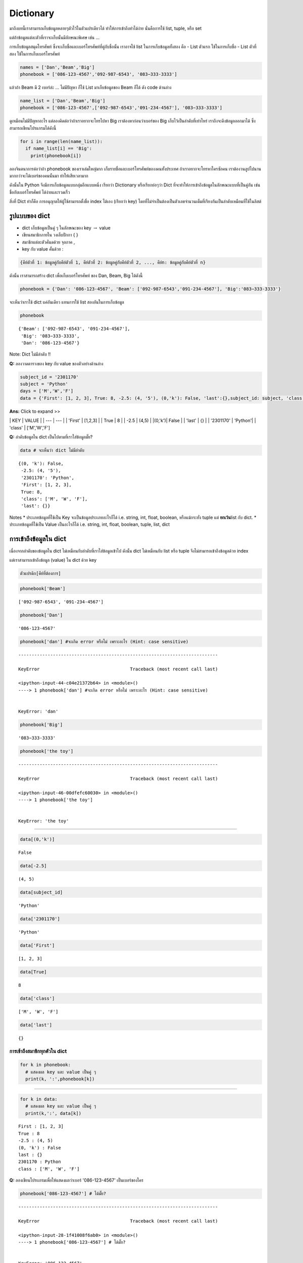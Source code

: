 .. _dict:

Dictionary
==========

มาถึงบทนี้เราสามารถเก็บข้อมูลหลายๆตัวไว้ในตัวแปรเดียวได้
ทำให้การเข้าถึงทำได้ง่าย นั่นคือการใช้ list, tuple, หรือ set

แต่ถ้าข้อมูลแต่ละตัวที่เราจะเก็บนั้นมีลักษณะพิเศษ เช่น ...

การเก็บข้อมูลสมุดโทรศัพท์
ซึ่งจะเก็บชื่อและเบอร์โทรศัพท์ที่คู่กับชื่อนั้น เราอาจใช้ list
ในการเก็บข้อมูลทั้งสอง คือ - List ตัวแรก ใช้ในการเก็บชื่อ - List
ตัวที่สอง ใช้ในการเก็บเบอร์โทรศัพท์

.. code:: 

    names = ['Dan','Beam','Big']
    phonebook = ['086-123-4567','092-987-6543', '083−333-3333']

แล้วถ้า Beam มี 2 เบอร์ล่ะ ... ไม่มีปัญหา ก็ใช้ List มาเก็บข้อมูลของ
Beam ก็ได้ ดัง code ด้านล่าง

.. code:: 

    name_list = ['Dan','Beam','Big']
    phonebook = ['086-123-4567',['092-987-6543','091-234-4567'], '083−333-3333']

ดูเหมือนไม่มีปัญหาอะไร แต่ลองคิดต่อว่าถ้าเราอยากจะโทรไปหา Big
เราต้องหาก่อนว่าเบอร์ของ Big เก็บไว้เป็นลำดับที่เท่าไหร่
เราถึงจะดึงข้อมูลออกมาได้ ซึ่งสามารถเขียนโปรแกรมได้ดังนี้

.. code:: 

    for i in range(len(name_list)):
      if name_list[i] == 'Big':
        print(phonebook[i])

ลองจินตนาการต่อว่าถ้า phonebook ของเราเล่มใหญ่มาก
เก็บรายชื่อและเบอร์โทรศัพท์ของงคนทั้งประเทศ ถ้าเราอยากจะโทรหาใครซักคน
เราต้องวนลูปไปนานมากกว่าจะได้เบอร์ของคนนั้นมา ทำให้เสียเวลามาก

ดังนั้นใน Python จึงมีการเก็บข้อมูลแบบกลุ่มอีกแบบหนึ่ง เรียกว่า
Dictionary หรือเรียกย่อๆว่า Dict
ที่จะทำให้การเข้าถึงข้อมูลในลักษณะแบบที่เป็นคู่กัน เช่น
ชื่อกับเบอร์โทรศัพท์ ได้ง่ายและรวดเร็ว

สิ่งที่ Dict ทำก็คือ การอนุญาตให้ผู้ใช้สามารถตั้งชื่อ index ได้เอง
(เรียกว่า key)
โดยที่ไม่จำเป็นต้องเป็นตัวเลขจำนวนเต็มที่เรียงกันเป็นลำดับเหมือนที่ใช้ในลิสต์

รูปแบบของ dict
--------------

-  dict เก็บข้อมูลเป็นคู่ ๆ ในลักษณะของ key :math:`\rightarrow` value
-  เขียนสมาชิกภายใน วงเล็บปีกกา { }
-  สมาชิกแต่ละตัวคั่นดด้วย จุลภาค ,
-  key กับ value คั้นด้วย :

.. code:: python

    {คีย์ตัวที่ 1: ข้อมูลคู่กับคีย์ตัวที่ 1, คีย์ตัวที่ 2: ข้อมูลคู่กับคีย์ตัวที่ 2, ..., คีย์n: ข้อมูลคู่กับคีย์ตัวที่ n}

ดังนั้น เราสามารถสร้าง dict เพื่อเก็บเบอร์โทรศัพท์ ของ Dan, Beam, Big
ได้ดังนี้

.. code:: 

    phonebook = {'Dan': '086-123-4567', 'Beam': ['092-987-6543','091-234-4567'], 'Big':'083−333-3333'}

จะเห็นว่าเราใช้ dict แค่อันเดียว แทนการใช้ list สองอันในการเก็บข้อมูล

.. code:: 

    phonebook




.. parsed-literal::

    {'Beam': ['092-987-6543', '091-234-4567'],
     'Big': '083−333-3333',
     'Dan': '086-123-4567'}



Note: Dict ไม่มีลำดับ !!

\ **Q:**\  ลองวาดตารางของ key กับ value ของตัวอย่างด้านล่าง

.. code:: 

    subject_id = '2301170'
    subject = 'Python' 
    days = ['M','W','F'] 
    data = {'First': [1, 2, 3], True: 8, -2.5: (4, '5'), (0,'k'): False, 'last':{},subject_id: subject, 'class':days}

**Ans:** Click to expand >>

\| KEY \| VALUE \| \| --- \| --- \| \| 'First' \| [1,2,3] \| \| True \|
8 \| \| -2.5 \| (4,5) \| \|(0,'k')\| False \| \| 'last' \| {} \| \|
'2301170' \| 'Python'\| \| 'class' \| ['M','W','F']

\ **Q:**\  ลำดับข้อมูลใน dict เป็นไปตามที่เราใส่ข้อมูลมั๊ย?

.. code:: 

    data # จะเห็นว่า dict ไม่มีลำดับ




.. parsed-literal::

    {(0, 'k'): False,
     -2.5: (4, '5'),
     '2301170': 'Python',
     'First': [1, 2, 3],
     True: 8,
     'class': ['M', 'W', 'F'],
     'last': {}}



Notes \* ประเภทข้อมูลที่ใช้เป็น Key จะเป็นข้อมูลประเภทอะไรก็ได้ i.e.
string, int, float, boolean, หรือแม้กระทั่ง tuple แต่ \ **ยกเว้น**\ 
list กับ dict. \* ประเภทข้อมูลที่ใช้เป็น Value เป็นอะไรก็ได้ i.e.
string, int, float, boolean, tuple, list, dict

การเข้าถึงข้อมูลใน dict
-----------------------

เนื่องจากลำดับของข้อมูลใน dict ไม่เหมือนกับลำดับที่เราใส่ข้อมูลเข้าไป
ดังนั้น dict ไม่เหมือนกับ list หรือ tuple จึงไม่สามารถเข้าถึงข้อมูลด้วย
index

แต่เราสามารถเข้าถึงข้อมูล (value) ใน dict ด้วย key

.. code:: python

    ตัวแปรดิก[คีย์ที่ต้องการ]

.. code:: 

    phonebook['Beam']




.. parsed-literal::

    ['092-987-6543', '091-234-4567']



.. code:: 

    phonebook['Dan']




.. parsed-literal::

    '086-123-4567'



.. code:: 

    phonebook['dan'] #จะเกิด error หรือไม่ เพราะอะไร (Hint: case sensitive)


::


    ---------------------------------------------------------------------------

    KeyError                                  Traceback (most recent call last)

    <ipython-input-44-c04e21372b64> in <module>()
    ----> 1 phonebook['dan'] #จะเกิด error หรือไม่ เพราะอะไร (Hint: case sensitive)
    

    KeyError: 'dan'


.. code:: 

    phonebook['Big']




.. parsed-literal::

    '083−333-3333'



.. code:: 

    phonebook['the toy']


::


    ---------------------------------------------------------------------------

    KeyError                                  Traceback (most recent call last)

    <ipython-input-46-00dfefc60030> in <module>()
    ----> 1 phonebook['the toy']
    

    KeyError: 'the toy'


--------------

.. code:: 

    data[(0,'k')]




.. parsed-literal::

    False



.. code:: 

    data[-2.5]




.. parsed-literal::

    (4, 5)



.. code:: 

    data[subject_id]




.. parsed-literal::

    'Python'



.. code:: 

    data['2301170']




.. parsed-literal::

    'Python'



.. code:: 

    data['First']




.. parsed-literal::

    [1, 2, 3]



.. code:: 

    data[True]




.. parsed-literal::

    8



.. code:: 

    data['class']




.. parsed-literal::

    ['M', 'W', 'F']



.. code:: 

    data['last']




.. parsed-literal::

    {}



การเข้าถึงสมาชิกทุกตัวใน dict
~~~~~~~~~~~~~~~~~~~~~~~~~~~~~

.. code:: 

    for k in phonebook:
      # แสดงผล key และ value เป็นคู่ ๆ
      print(k, ':',phonebook[k])

--------------

.. code:: 

    for k in data:
      # แสดงผล key และ value เป็นคู่ ๆ
      print(k,':', data[k])


.. parsed-literal::

    First : [1, 2, 3]
    True : 8
    -2.5 : (4, 5)
    (0, 'k') : False
    last : {}
    2301170 : Python
    class : ['M', 'W', 'F']


\ **Q:**\  ลองเขียนโปรเเกรมเพื่อให้แสดงผลว่าเบอร์ '086-123-4567'
เป็นเบอร์ของใคร

.. code:: 

    phonebook['086-123-4567'] # ได้มั๊ย?


::


    ---------------------------------------------------------------------------

    KeyError                                  Traceback (most recent call last)

    <ipython-input-28-1f41008f6ab0> in <module>()
    ----> 1 phonebook['086-123-4567'] # ได้มั๊ย?
    

    KeyError: '086-123-4567'


.. code:: 

    # Code here

การเก็บข้อมูลของ Dict
---------------------

.. code:: 

    data




.. parsed-literal::

    {(0, 'k'): False,
     -2.5: (4, 5),
     '2301170': 'Python',
     'First': [1, 2, 3],
     True: 8,
     'class': ['M', 'W', 'F'],
     'last': {}}





--------------

.. code:: 

    phonebook




.. parsed-literal::

    {'Beam': ['092-987-6543', '091-234-4567'],
     'Big': '083−333-3333',
     'Dan': '086-123-4567'}





การเปลี่ยนแปลงข้อมูลใน dict
---------------------------

-  **เพิ่มข้อมูลใหม่ / การปรับปรุงค่าใน dict**

.. code:: python

    ตัวแปรดิก[คีย์] = ค่า

.. code:: 

    phonebook[('bodyslam',1)] = '121-231-2121'



.. code:: 

    print('Before', phonebook['Dan'])
    phonebook['Dan'] = '085-555-5555'
    print('After',phonebook['Dan'])



Notes

-  dict ไม่สามารถมี key ซ้ำได้
-  สิ่งที่เกิดขึ้นเมื่อเราใส่ข้อมูล (value) ใหม่ลงไปใน dict โดยใช้ key
   ที่มีอยู่แล้ว คือ จะเป็นการเขียน value ทับค่าเดิมทันที

-  **ลบข้อมูล**

.. code:: python

    del ดิก[คีย์]

.. code:: 

    del phonebook['Big']



.. code:: 

    del phonebook['the toy']


::


    ---------------------------------------------------------------------------

    KeyError                                  Traceback (most recent call last)

    <ipython-input-31-a84b90d22ce2> in <module>()
    ----> 1 del phonebook['the toy']
    

    KeyError: 'the toy'


การสร้าง dict
-------------

\ **Q:**\  ลองสร้าง dict ที่มีข้อมูลดังตารางข้างล่าง

+--------------------------+--------------------------+
| KEY                      | VALUE                    |
+==========================+==========================+
| 'model'                  | 'Cooper S'               |
+--------------------------+--------------------------+
| 'year'                   | 2020                     |
+--------------------------+--------------------------+
| 'fuel tank'              | 11.6                     |
+--------------------------+--------------------------+
| 'dimension'              | (152.5,68,55.7)          |
+--------------------------+--------------------------+
| ('contact','Thailand')   | 'callcenter@bmw.co.th'   |
+--------------------------+--------------------------+

วิธีที่ 1: สร้างทีเดียว

.. code:: 

    mini = {'model':'Cooper S','year':2020,'fuel tank':11.6,'dimension':(152.5,68,55.7),('contact','Thailand'):'callcenter@bmw.co.th'}

วิธีที่ 2: สร้างจาก dict เปล่า แล้วค่อยๆเติมของลงไป

.. code:: 

    # สร้าง dict เปล่า มี 2 แบบให้เลือก
    mini = {} 
    # mini = dict()
    
    # เติมของ
    mini['model'] = 'Cooper S'
    mini['year'] = 2020
    mini['fuel tank'] = 11.6
    mini['dimension'] = (152.5,68,55.7)
    mini[('contact','Thailand')] = 'callcenter@bmw.co.th'

P: เขียนโปรแกรมเพื่ออ่านไฟล์ genome.csv แล้วนำมาสร้างเป็น dict
โดยใช้ข้อมูลตัวแรกเป็น Key และข้อมูลตัวที่สองเป็นต้นไปเป็น Value

.. code:: 

    # Download file


ฟังก์ชันที่ควรรู้ของ dict
-------------------------

``update`` การปรับปรุงค่าใน dict ด้วย dict อีกอัน
~~~~~~~~~~~~~~~~~~~~~~~~~~~~~~~~~~~~~~~~~~~~~~~~~

.. code:: python

    ดิกตัวแรก.update(ดิกตัวที่สอง)

.. code:: 

    phonebook_inter = {'Blackpink':(),'Dan':()}

image

``keys`` การเข้าถึงข้อมูลที่เป็นคีย์ทุกตัวใน dict
~~~~~~~~~~~~~~~~~~~~~~~~~~~~~~~~~~~~~~~~~~~~~~~~~

.. code:: python

    ดิก.keys() 

.. code:: 

    phonebook.keys()




.. parsed-literal::

    dict_keys(['Dan', 'Beam', 'Big'])



.. code:: 

    list(phonebook.keys())




.. parsed-literal::

    'Dan'



.. code:: 

    for key in phonebook.keys():
      print(key)


.. parsed-literal::

    Dan
    Beam
    Big


.. code:: 

    for key in phonebook():
      print(key)

--------------

.. code:: 

    data.keys()

.. code:: 

    for key in data.keys():
      print(key)


.. parsed-literal::

    First
    True
    -2.5
    (0, 'k')
    last
    2301170
    class


.. code:: 

    for key in data:
      print(key)


.. parsed-literal::

    First
    True
    -2.5
    (0, 'k')
    last
    2301170
    class


``values`` *การเข้าถึงข้อมูลที่เป็นข้อมูลทุกตัวใน* dict
~~~~~~~~~~~~~~~~~~~~~~~~~~~~~~~~~~~~~~~~~~~~~~~~~~~~~~~

.. code:: python

    ดิก.values() 

.. code:: 

    phonebook.values()

.. code:: 

    list(phonebook.values())

.. code:: 

    for val in phonebook.values():
      print(val)

``items`` *การเข้าถึงข้อมูลที่เป็นคีย์และข้อมูลทุกตัวใน* dict
~~~~~~~~~~~~~~~~~~~~~~~~~~~~~~~~~~~~~~~~~~~~~~~~~~~~~~~~~~~~~

.. code:: python

    ดิก.items() 

.. code:: 

    phonebook.items()




.. parsed-literal::

    dict_items([('Dan', '086-123-4567'), ('Beam', ['092-987-6543', '091-234-4567']), ('Big', '083−333-3333')])



.. code:: 

    list(phonebook.items())

.. code:: 

    for item in phonebook.items():
      print(type(item),item)


.. parsed-literal::

    <class 'tuple'> ('Dan', '086-123-4567')
    <class 'tuple'> ('Beam', ['092-987-6543', '091-234-4567'])
    <class 'tuple'> ('Big', '083−333-3333')


.. code:: 

    for key,val in phonebook.items():
      print(key,'>>>>',val)


.. parsed-literal::

    Dan >>>> 086-123-4567
    Beam >>>> ['092-987-6543', '091-234-4567']
    Big >>>> 083−333-3333


``len`` ฟังก์ชันที่ใช้หาจำนวน items ใน dict
~~~~~~~~~~~~~~~~~~~~~~~~~~~~~~~~~~~~~~~~~~~

.. code:: python

    len(ดิก) 

.. code:: 

    len(phonebook)




.. parsed-literal::

    3



.. code:: 

    len(data)




.. parsed-literal::

    7



.. code:: 

    len(mini)




.. parsed-literal::

    5



​Dict comprehension
-------------------

คือการสร้างดิก โดยใช้ for ในบรรทัดเดียว เช่นเดียวกับ List comprehension

Pointer
-------

.. code:: 

    x = {3:1}
    a = x 
    a[3] = 3
    a[4] = 4
    a[5] = a[4]
    a[4] = 44
    print('a',id(a),a)
    print('x',id(x),x)


.. parsed-literal::

    a 140352267157080 {3: 3, 4: 44, 5: 4}
    x 140352267157080 {3: 3, 4: 44, 5: 4}


การนับ โดยใช้ dict
------------------

\ **Program:**\  การลงคะแนนเสียงประชามติในวันที่ 7
สิงหาคมนั้นมีคําถามให้ตอบ 2 คําถาม แต่ละคําถามมี 2 คําตอบ คือ Yes หรือ
No นอกจากจะนับคะแนน เสียงของแต่ละคําถามแล้ว
นิสิตอยากหาความสัมพันธ์ของการตอบคําถาม ท้ังสองว่า
มีผลลงคะแนนร้อยละเท่าใดท่ี

.. code:: 

    # Generate input file
    for i in range(100):
      ....
    
    # Code here
    counter = {}
    counter = {'y':0, 'n':0}
    # Open file
    for line in ... :
      # แต่ละบรรทัดเป็นคำตอบจาก 1 คน
      ans1,ans2 = line.split(' ')
      



.. parsed-literal::

    Answer y or n: n
    n


\ **Program:**\  จงนับจํานวนของอักขระ A, B, C, ..., Z ในไฟล์ article.txt
ว่ามีอย่างละก่ีตัว

.. code:: 

    # Code here
    txt = input('Enter text: ').upper()
    
    cnt = {}
    
    # initiate each element in cnt to zero.
      
    # count

Dict 2 มิติ
-----------

สมมติว่าเราจะเก็บข้อมูลตารางด้านล่าง

+---------------+----------+---------+-----------------+-----------+
|               | Credit   | Grade   | Class           | Online?   |
+===============+==========+=========+=================+===========+
| **2301170**   | 3        | 'B+'    | ['M','W','F']   | True      |
+---------------+----------+---------+-----------------+-----------+
| **2301172**   | 1        | 'A'     | ['Thu']         | True      |
+---------------+----------+---------+-----------------+-----------+
| **2301180**   | 2        | 'B'     | '-'             | False     |
+---------------+----------+---------+-----------------+-----------+

เราจะเก็บข้อมูลนี้อย่างไร มีข้อดีข้อเสียอย่างไร

.. code:: 

    # แบบที่ 1
    mycourse = {}
    mycourse['2301170'] = [3,'B+',['M','W','F'],True]
    mycourse['2301172'] = [1,'A',['Thu'],True]
    mycourse['2301191'] = [2,'B','-',False]
    
    print(mycourse['2301172'][2])

.. code:: 

    # แบบที่ 2
    mycourse = {}
    mycourse['2301170'] = {'Credit':3,'Grade':'B+','Online?':True,'Class':['M','W','F']}
    mycourse['2301172'] = {'Credit':1,'Grade':'A','Class':['Thu'],'Online?':True}
    mycourse['2301180'] = {}
    mycourse['2301180']['Class'] = '-'
    mycourse['2301180']['Credit'] = 2
    mycourse['2301180']['Online?'] = 2
    mycourse['2301180']['Grade'] = 'B'
    
    print(mycourse['2301172']['Class'])

\ **Program:**\  เขียนโปรแกรมเพื่ออ่านข้อมูลจากไฟล์ table.csv
และเก็บข้อมูลตารางนี้ให้อยู่ในรูปแบบ Dict สองมิติดังตัวอย่างด้านล่าง

บางส่วนจากไฟล์ table.csv

::

    Course,Credit,Grade
    2301170,3,C+
    2301172,2,A
    2301117,4,B+

Dict ที่ต้องการสร้าง

::

    table['2301170']['Credit'] เก็บค่า 3
    table['2301170']['Grade'] เก็บค่า C+
    table['2301172']['Credit'] เก็บค่า 2
    table['2301172']['Grade'] เก็บค่า A

.. code:: 

    # Code here

Dict หลายมิติ
-------------

Programming exercises
---------------------

1. 

2. 

3. 

4. 

https://erlerobotics.gitbooks.io/erle-robotics-learning-python-gitbook-free/content/lists/exercises\_list\_and\_dictionaries.html
